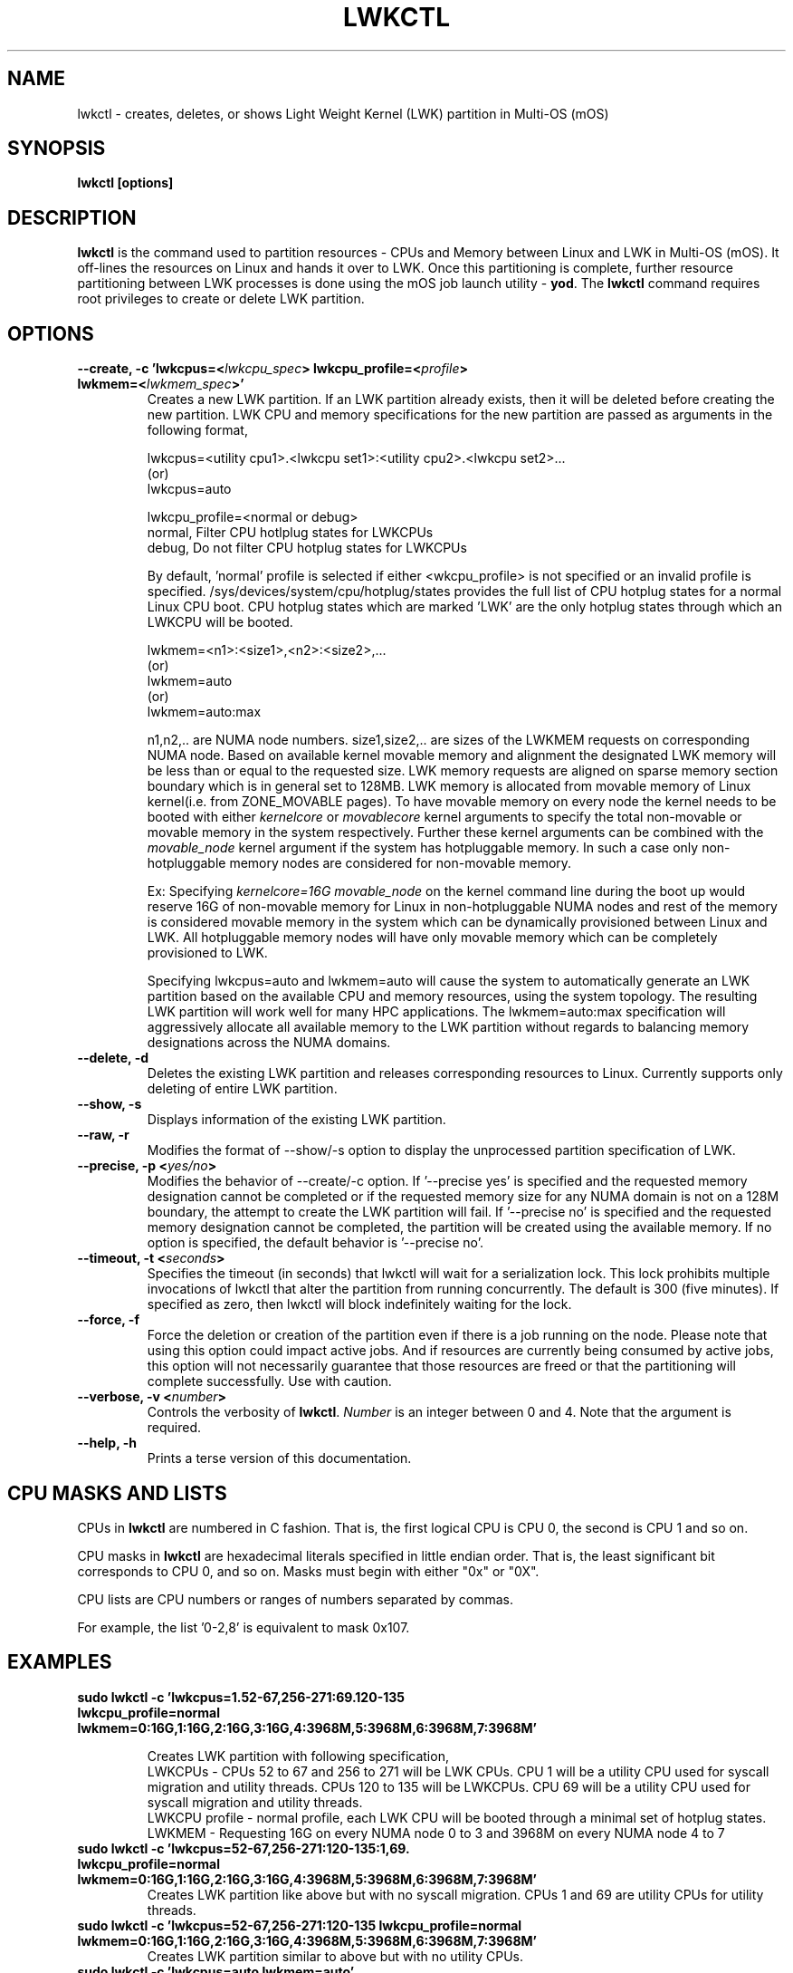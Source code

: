 .\"                                      Hey, EMACS: -*- nroff -*-
.\" -------------------------------------------------------------------------
.\" Multi Operating System (mOS)
.\" Copyright (c) 2017, Intel Corporation.
.\"
.\" This program is free software; you can redistribute it and/or modify it
.\" under the terms and conditions of the GNU General Public License,
.\" version 2, as published by the Free Software Foundation.
.\"
.\" This program is distributed in the hope it will be useful, but WITHOUT
.\" ANY WARRANTY; without even the implied warranty of MERCHANTABILITY or
.\" FITNESS FOR A PARTICULAR PURPOSE.  See the GNU General Public License for
.\" more details.
.\" -------------------------------------------------------------------------
.\" First parameter, NAME, should be all caps
.\" Second parameter, SECTION, should be 1-8, maybe w/ subsection
.\" other parameters are allowed: see man(7), man(1)
.\" Please adjust this date whenever revising the manpage.
.TH LWKCTL 1 "July 31, 2017"
.\"
.\" Some roff macros, for reference:
.\" .nh        disable hyphenation
.\" .hy        enable hyphenation
.\" .ad l      left justify
.\" .ad b      justify to both left and right margins
.\" .nf        disable filling
.\" .fi        enable filling
.\" .br        insert line break
.\" .sp <n>    insert n+1 empty lines
.\" for manpage-specific macros, see man(7)
.SH NAME
lwkctl \- creates, deletes, or shows Light Weight Kernel (LWK) partition in
Multi-OS (mOS)
.SH SYNOPSIS
.B lwkctl [options]
.SH DESCRIPTION

\fBlwkctl\fP is the command used to partition resources - CPUs and Memory between Linux and LWK in Multi-OS (mOS). It off-lines the resources on Linux and hands it over to LWK. Once this partitioning is complete, further resource partitioning between LWK processes is done using the mOS job launch utility \- \fByod\fP. The \fBlwkctl\fP command requires root privileges to create or delete LWK partition.

.SH OPTIONS

.TP
.B --create, -c 'lwkcpus=<\fIlwkcpu_spec\fP> lwkcpu_profile=<\fIprofile\fP> lwkmem=<\fIlwkmem_spec\fP>'
Creates a new LWK partition. If an LWK partition already exists, then it will be deleted before creating the new partition. LWK CPU and memory specifications for the new partition are passed as arguments in the following format,
.sp 2
lwkcpus=<utility cpu1>.<lwkcpu set1>:<utility cpu2>.<lwkcpu set2>...
.br
(or)
.br
lwkcpus=auto
.sp 2
lwkcpu_profile=<normal or debug>
.br
normal, Filter CPU hotlplug states for LWKCPUs
.br
debug, Do not filter CPU hotplug states for LWKCPUs
.sp 2
By default, 'normal' profile is selected if either <\flwkcpu_profile\fP> is not specified or an invalid profile is specified. /sys/devices/system/cpu/hotplug/states provides the full list of CPU hotplug states for a normal Linux CPU boot. CPU hotplug states which are marked 'LWK' are the only hotplug states through which an LWKCPU will be booted.
.sp 2
lwkmem=<n1>:<size1>,<n2>:<size2>,...
.br
(or)
.br
lwkmem=auto
.br
(or)
.br
lwkmem=auto:max
.sp 2
n1,n2,.. are NUMA node numbers. size1,size2,.. are sizes of the LWKMEM requests on corresponding NUMA node. Based on available kernel movable memory and alignment the designated LWK memory will be less than or equal to the requested size. LWK memory requests are aligned on sparse memory section boundary which is in general set to 128MB. LWK memory is allocated from movable memory of Linux kernel(i.e. from ZONE_MOVABLE pages). To have movable memory on every node the kernel needs to be booted with either \fIkernelcore\fP or \fImovablecore\fP kernel arguments to specify the total non-movable or movable memory in the system respectively. Further these kernel arguments can be combined with the \fImovable_node\fP kernel argument if the system has hotpluggable memory. In such a case only non-hotpluggable memory nodes are considered for non-movable memory.
.sp 2
Ex: Specifying \fIkernelcore=16G movable_node\fP on the kernel command line during the boot up would reserve 16G of non-movable memory for Linux in non-hotpluggable NUMA nodes and rest of the memory is considered movable memory in the system which can be dynamically provisioned between Linux and LWK. All hotpluggable memory nodes will have only movable memory which can be completely provisioned to LWK.
.sp 2
Specifying lwkcpus=auto and lwkmem=auto will cause the system to automatically generate an LWK partition based on the available CPU and memory resources, using the system topology. The resulting LWK partition will work well for many HPC applications. The lwkmem=auto:max specification will aggressively allocate all available memory to the LWK partition without regards to balancing memory designations across the NUMA domains.
.TP
.B --delete, -d
Deletes the existing LWK partition and releases corresponding resources to Linux. Currently
supports only deleting of entire LWK partition.

.TP
.B --show, -s
Displays information of the existing LWK partition.

.TP
.B --raw, -r
Modifies the format of --show/-s option to display the unprocessed partition specification of LWK.

.TP
.B --precise, -p <\fIyes/no\fP>
Modifies the behavior of --create/-c option. If '--precise yes' is specified and the requested memory designation cannot be completed or if the requested memory size for any NUMA domain is not on a 128M boundary, the attempt to create the LWK partition will fail.  If '--precise no' is specified and the requested memory designation cannot be completed, the partition will be created using the available memory. If no option is specified, the default behavior is '--precise no'.

.TP
.B --timeout, -t <\fIseconds\fP>
Specifies the timeout (in seconds) that lwkctl will wait for a serialization lock.  This lock prohibits multiple invocations of lwkctl that alter the partition from running concurrently.  The default is 300 (five minutes).  If specified as zero, then lwkctl will block indefinitely waiting for the lock.

.TP
.B --force, -f
Force the deletion or creation of the partition even if there is a job running on the node.  Please note that using this option could impact active jobs.  And if resources are currently being consumed by active jobs, this option will not necessarily guarantee that those resources are freed or that the partitioning will complete successfully.  Use with caution.

.TP
.B --verbose, -v <\fInumber\fP>
Controls the verbosity of \fBlwkctl\fP.  \fINumber\fP is an integer between 0
and 4.  Note that the argument is required.

.TP
.B --help, -h
Prints a terse version of this documentation.

.SH CPU MASKS AND LISTS
.PP
CPUs in \fBlwkctl\fP are numbered in C fashion.  That is, the first logical CPU
is CPU 0, the second is CPU 1 and so on.
.PP
CPU masks in \fBlwkctl\fP are hexadecimal literals specified in little endian order.
That is, the least significant bit corresponds to CPU 0, and so on.  Masks
must begin with either "0x" or "0X".
.PP
CPU lists are CPU numbers or ranges of numbers separated by commas.
.PP
For example, the list '0-2,8' is equivalent to mask 0x107.

.SH EXAMPLES

.TP
.B sudo lwkctl -c 'lwkcpus=1.52-67,256-271:69.120-135 lwkcpu_profile=normal lwkmem=0:16G,1:16G,2:16G,3:16G,4:3968M,5:3968M,6:3968M,7:3968M'

Creates LWK partition with following specification,
.RS
LWKCPUs - CPUs 52 to 67 and 256 to 271 will be LWK CPUs. CPU 1 will be a utility CPU used for syscall migration and utility threads. CPUs 120 to 135 will be LWKCPUs. CPU 69 will be a utility CPU used for syscall migration and utility threads.
.br
LWKCPU profile - normal profile, each LWK CPU will be booted through a minimal set of hotplug states.
.br
LWKMEM - Requesting 16G on every NUMA node 0 to 3 and 3968M on every NUMA node 4 to 7
.RE
.TP
.B sudo lwkctl -c 'lwkcpus=52-67,256-271:120-135:1,69. lwkcpu_profile=normal lwkmem=0:16G,1:16G,2:16G,3:16G,4:3968M,5:3968M,6:3968M,7:3968M'
Creates LWK partition like above but with no syscall migration. CPUs 1 and 69 are utility CPUs for utility threads.
.TP
.B sudo lwkctl -c 'lwkcpus=52-67,256-271:120-135 lwkcpu_profile=normal lwkmem=0:16G,1:16G,2:16G,3:16G,4:3968M,5:3968M,6:3968M,7:3968M'
Creates LWK partition similar to above but with no utility CPUs.
.TP
.B sudo lwkctl -c 'lwkcpus=auto lwkmem=auto'
Creates LWK partition, letting the system designate the CPU and memory resources to be used by the LWK partition.

.SH AUTHORS
lwkctl was written by Sharath Kumar Bhat and John Attinella

.SH COPYRIGHT
Copyright \(co 2017 Intel Corp.

.SH SEE ALSO
.I yod(1)
.br

